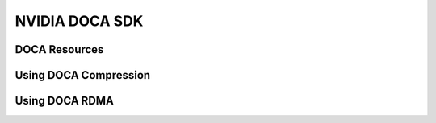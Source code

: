 ===============
NVIDIA DOCA SDK
===============

DOCA Resources
--------------

Using DOCA Compression
----------------------

Using DOCA RDMA
---------------
